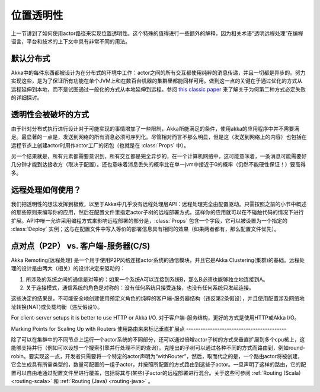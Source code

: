 .. _remoting:

位置透明性
=====================

上一节讲到了如何使用actor路径来实现位置透明性。这个特殊的值得进行一些额外的解释，因为相关术语“透明远程处理”在编程语言，平台和技术的上下文中具有非常不同的用法。

默认分布式
----------------------

Akka中的每件东西都被设计为在分布式的环境中工作：actor之间的所有交互都使用纯粹的消息传递，并且一切都是异步的。努力实现这些，是为了保证所有功能在单个JVM上和在数百台机器的集群里都能同样可用。做到这一点的关键在于通过优化的方式从远程延伸到本地，而不是试图通过一般化的方式从本地延伸到远程。参阅 `this classic paper
<http://doc.akka.io/docs/misc/smli_tr-94-29.pdf>`_ 来了解关于为何第二种方式必定失败的详细探讨。

透明性会被破坏的方式
------------------------------------

由于针对分布式执行进行设计对于可能实现的事情增加了一些限制，Akka所能满足的条件，使用akka的应用程序中并不需要满足。最显著的一点是，发送到网络的所有消息必须可序列化。尽管相对而言不那么明显，但是这（发送到网络上的内容）也包括在远程节点上创建actor时用作actor工厂的闭包（也就是在 :class:`Props` 中）。

另一个结果就是，所有元素都需要意识到，所有交互都是完全异步的，在一个计算机网络中，这可能意味着，一条消息可能需要好几分钟才能到达接收方（取决于配置）。还也意味着消息丢失的概率比在单一jvm中接近于0的概率（仍然不能硬性保证！）要高得多。

远程处理如何使用？
---------------------

我们把透明性的想法发挥到极致，以至于Akka中几乎没有远程处理层API：远程处理完全由配置驱动。只需按照之前的小节中概述的那些原则来编写你的应用，然后在配置文件里指定actor子树的远程部署方式。这样你的应用就可以在不碰触代码的情况下进行扩展。API中唯一允许采用编程方式来影响远程部署的部分是，:class:`Props` 包含一个字段，它可以被设置为一个指定的 :class:`Deploy` 实例；这与在配置文件中写入等价的部署信息具有相同的效果（如果两者都有，那么配置文件优先）。

点对点（P2P） vs. 客户端-服务器(C/S)
------------------------------

Akka Remoting(远程处理) 是一个用于使用P2P风格连接actor系统的通信模块，并且它是Akka Clustering(集群)的基础。远程处理的设计是由两大（相关）的设计决定来驱动的：

#. 所涉及的系统之间的通信是对等的：如果一个系统A可以连接到系统B，那么B必须也能够独立地连接到A。
#. 关于连接模式，通信系统的角色是对称的：没有任何系统只接受连接，也没有任何系统只发起连接。

这些决定的结果是，不可能安全地创建使用预定义角色的纯粹的客户端-服务器结构（违反第2条假设），并且使用配置涉及网络地址转换(NAT)或负载均衡（违反假设1）。

For client-server setups it is better to use HTTP or Akka I/O.
对于客户端-服务结构，更好的方式是使用HTTP或Akka I/O。

Marking Points for Scaling Up with Routers
使用路由来来标记垂直扩展点
------------------------------------------

除了可以在集群中的不同节点上运行一个actor系统的不同部分，还可以通过倍增actor子树的方式来垂直扩展到多个cpu核上，这能够支持并行（例如可以设想一个搜索引擎并行处理不同的查询）。克隆出的子树可以通过各种不同的方式而路由到，例如round-robin。要实现这一点，开发者只需要将一个特定的actor声明为“withRouter”，然后，取而代之的是，一个路由actor将被创建，它会生成具有所需类型的，数量可配置的一组子actor，并按照所配置的方式路由到这些子actor。一旦声明了这样的路由，它的配置可以自由地通过配置文件里进行覆盖，包括将其与(某些)子actor的远程部署进行混合。关于这些可参阅 :ref:`Routing (Scala) <routing-scala>` 和 :ref:`Routing (Java) <routing-java>` 。
